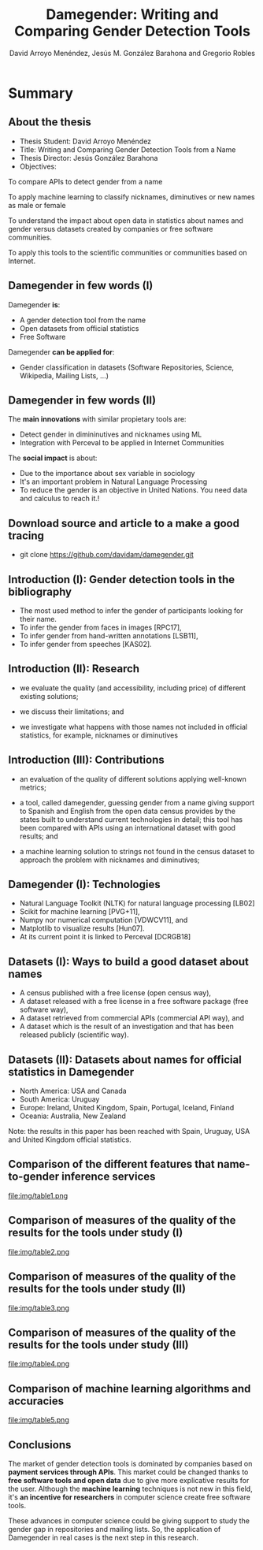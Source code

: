 #+TITLE: Damegender: Writing and Comparing Gender Detection Tools
#+AUTHOR: David Arroyo Menéndez, Jesús M. González Barahona and Gregorio Robles
#+OPTIONS: H:2 toc:nil num:t
#+LATEX_CLASS: beamer
#+LATEX_CLASS_OPTIONS: [presentation]
#+BEAMER_THEME: Madrid
#+COLUMNS: %45ITEM %10BEAMER_ENV(Env) %10BEAMER_ACT(Act) %4BEAMER_COL(Col) %8BEAMER_OPT(Opt)


* Summary
** About the thesis
+ Thesis Student: David Arroyo Menéndez
+ Title: Writing and Comparing Gender Detection Tools from a Name
+ Thesis Director: Jesús González Barahona
+ Objectives:

To compare APIs to detect gender from a name

To apply machine learning to classify nicknames, diminutives or new names
as male or female

To understand the impact about open data in statistics about names and
gender versus datasets created by companies or free software
communities.

To apply this tools to the scientific communities or communities based on
Internet.

** Damegender in few words (I)

Damegender *is*:
+ A gender detection tool from the name
+ Open datasets from official statistics
+ Free Software

Damegender *can be applied for*:
+ Gender classification in datasets (Software Repositories, Science,
  Wikipedia, Mailing Lists, ...)

** Damegender in few words (II)

The *main innovations* with similar propietary tools are:
+ Detect gender in dimininutives and nicknames using ML
+ Integration with Perceval to be applied in Internet Communities

The *social impact* is about:
+ Due to the importance about sex variable in sociology
+ It's an important problem in Natural Language Processing
+ To reduce the gender is an objective in United Nations. You need
  data and calculus to reach it.!

** Download source and article to a make a good tracing

+ git clone https://github.com/davidam/damegender.git

** Introduction (I): Gender detection tools in the bibliography

+ The most used method to infer the gender of participants looking for their name.
+ To infer the gender from faces in images [RPC17], 
+ To infer gender from hand-written annotations [LSB11], 
+ To infer gender from speeches [KAS02].

** Introduction (II): Research

+ we evaluate the quality (and accessibility, including price) of
  different existing solutions;

+ we discuss their limitations; and
 
+ we investigate what happens with those names not included in
  official statistics, for example, nicknames or diminutives

** Introduction (III): Contributions

+ an evaluation of the quality of different solutions applying
  well-known metrics;

+ a tool, called damegender, guessing gender from a name giving
  support to Spanish and English from the open data census provides by
  the states built to understand current technologies in detail; this
  tool has been compared with APIs using an international dataset with
  good results; and

+ a machine learning solution to strings not found in the census
  dataset to approach the problem with nicknames and diminutives;

** Damegender (I): Technologies

+ Natural Language Toolkit (NLTK) for natural language processing [LB02]
+ Scikit for machine learning [PVG+11],
+ Numpy nor numerical computation [VDWCV11], and
+ Matplotlib to visualize results [Hun07]. 
+ At its current point it is linked to Perceval [DCRGB18]

** Datasets (I): Ways to build a good dataset about names

+ A census published with a free license (open census way), 
+ A dataset released with a free license in a free software package
  (free software way),
+ A dataset retrieved from commercial APIs (commercial API way), and 
+ A dataset which is the result of an investigation and that has been
  released publicly (scientific way).

** Datasets (II): Datasets about names for official statistics in Damegender

+ North America: USA and Canada
+ South America: Uruguay
+ Europe: Ireland, United Kingdom, Spain, Portugal, Iceland, Finland 
+ Oceania: Australia, New Zealand

Note: the results in this paper has been reached with Spain, Uruguay, USA and
United Kingdom official statistics.

** Comparison of the different features that name-to-gender inference services

file:img/table1.png

** Comparison of measures of the quality of the results for the tools under study (I)

file:img/table2.png

** Comparison of measures of the quality of the results for the tools under study (II)

file:img/table3.png

** Comparison of measures of the quality of the results for the tools under study (III)

file:img/table4.png


** Comparison of machine learning algorithms and accuracies

file:img/table5.png

** Conclusions

The market of gender detection tools is dominated by companies based
on *payment services through APIs*. This market could be changed thanks
to *free software tools and open data* due to give more explicative
results for the user. Although the *machine learning* techniques is not
new in this field, it's *an incentive for researchers* in computer
science create free software tools.

These advances in computer science could be giving support to study
the gender gap in repositories and mailing lists. So, the application
of Damegender in real cases is the next step in this research.
